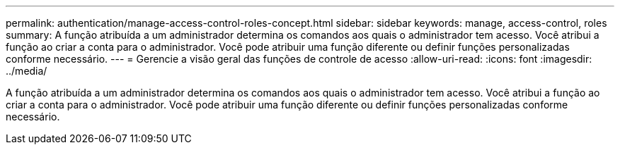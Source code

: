 ---
permalink: authentication/manage-access-control-roles-concept.html 
sidebar: sidebar 
keywords: manage, access-control, roles 
summary: A função atribuída a um administrador determina os comandos aos quais o administrador tem acesso. Você atribui a função ao criar a conta para o administrador. Você pode atribuir uma função diferente ou definir funções personalizadas conforme necessário. 
---
= Gerencie a visão geral das funções de controle de acesso
:allow-uri-read: 
:icons: font
:imagesdir: ../media/


[role="lead"]
A função atribuída a um administrador determina os comandos aos quais o administrador tem acesso. Você atribui a função ao criar a conta para o administrador. Você pode atribuir uma função diferente ou definir funções personalizadas conforme necessário.
